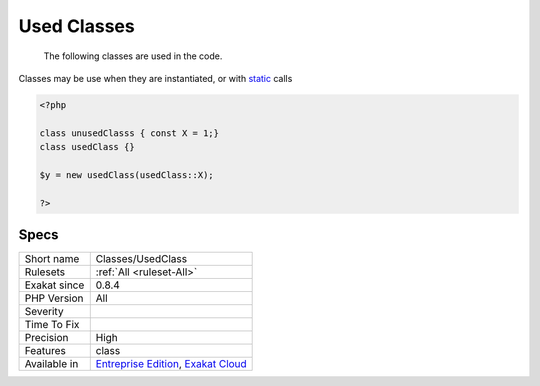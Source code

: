 .. _classes-usedclass:

.. _used-classes:

Used Classes
++++++++++++

  The following classes are used in the code.

Classes may be use when they are instantiated, or with `static <https://www.php.net/manual/en/language.oop5.static.php>`_ calls


.. code-block:: php
   
   <?php
   
   class unusedClasss { const X = 1;}
   class usedClass {}
   
   $y = new usedClass(usedClass::X);
   
   ?>

Specs
_____

+--------------+-------------------------------------------------------------------------------------------------------------------------+
| Short name   | Classes/UsedClass                                                                                                       |
+--------------+-------------------------------------------------------------------------------------------------------------------------+
| Rulesets     | :ref:`All <ruleset-All>`                                                                                                |
+--------------+-------------------------------------------------------------------------------------------------------------------------+
| Exakat since | 0.8.4                                                                                                                   |
+--------------+-------------------------------------------------------------------------------------------------------------------------+
| PHP Version  | All                                                                                                                     |
+--------------+-------------------------------------------------------------------------------------------------------------------------+
| Severity     |                                                                                                                         |
+--------------+-------------------------------------------------------------------------------------------------------------------------+
| Time To Fix  |                                                                                                                         |
+--------------+-------------------------------------------------------------------------------------------------------------------------+
| Precision    | High                                                                                                                    |
+--------------+-------------------------------------------------------------------------------------------------------------------------+
| Features     | class                                                                                                                   |
+--------------+-------------------------------------------------------------------------------------------------------------------------+
| Available in | `Entreprise Edition <https://www.exakat.io/entreprise-edition>`_, `Exakat Cloud <https://www.exakat.io/exakat-cloud/>`_ |
+--------------+-------------------------------------------------------------------------------------------------------------------------+


